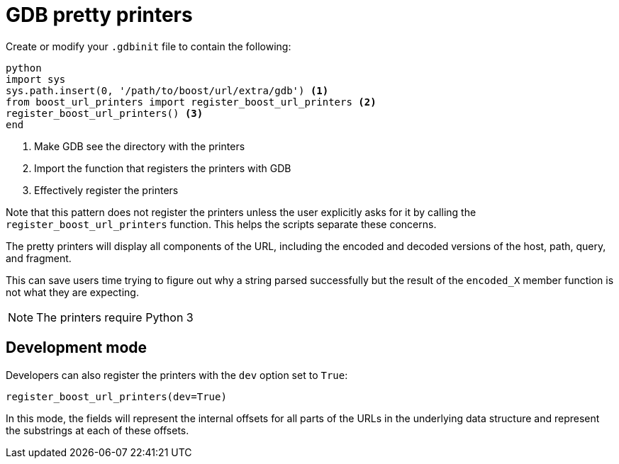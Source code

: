 = GDB pretty printers

Create or modify your `.gdbinit` file to contain the following:

[source,python]
----
python
import sys
sys.path.insert(0, '/path/to/boost/url/extra/gdb') <1>
from boost_url_printers import register_boost_url_printers <2>
register_boost_url_printers() <3>
end
----

<1> Make GDB see the directory with the printers
<2> Import the function that registers the printers with GDB
<3> Effectively register the printers

Note that this pattern does not register the printers unless the user explicitly asks for it by calling the `register_boost_url_printers` function.
This helps the scripts separate these concerns.

The pretty printers will display all components of the URL, including the encoded and decoded versions of the host, path, query, and fragment.

This can save users time trying to figure out why a string parsed successfully but the result of the `encoded_X` member function is not what they are expecting.

NOTE: The printers require Python 3

== Development mode

Developers can also register the printers with the `dev` option set to `True`:

[source,python]
----
register_boost_url_printers(dev=True)
----

In this mode, the fields will represent the internal offsets for all parts of the URLs in the underlying data structure and represent the substrings at each of these offsets.



